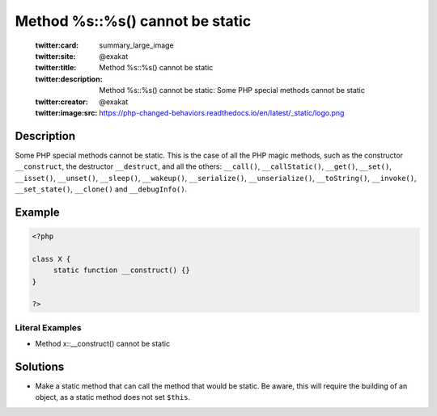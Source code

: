 .. _method-%s::%s()-cannot-be-static:

Method %s::%s() cannot be static
--------------------------------
 
	.. meta::
		:description:
			Method %s::%s() cannot be static: Some PHP special methods cannot be static.

	    :og:image: https://php-changed-behaviors.readthedocs.io/en/latest/_static/logo.png
		:og:type: article
		:og:title: Method %s::%s() cannot be static
		:og:description: Some PHP special methods cannot be static
		:og:url: https://php-errors.readthedocs.io/en/latest/messages/method-%25s%3A%3A%25s%28%29-cannot-be-static.html
	    :og:locale: en

	:twitter:card: summary_large_image
	:twitter:site: @exakat
	:twitter:title: Method %s::%s() cannot be static
	:twitter:description: Method %s::%s() cannot be static: Some PHP special methods cannot be static
	:twitter:creator: @exakat
	:twitter:image:src: https://php-changed-behaviors.readthedocs.io/en/latest/_static/logo.png
Description
___________
 
Some PHP special methods cannot be static. This is the case of all the PHP magic methods, such as the constructor ``__construct``, the destructor ``__destruct``, and all the others: ``__call()``, ``__callStatic()``, ``__get()``, ``__set()``, ``__isset()``, ``__unset()``, ``__sleep()``, ``__wakeup()``, ``__serialize()``, ``__unserialize()``, ``__toString()``, ``__invoke()``, ``__set_state()``, ``__clone()`` and ``__debugInfo()``.

Example
_______

.. code-block:: php

   <?php
   
   class X {
   	static function __construct() {}
   }
   
   ?>


Literal Examples
****************
+ Method x::__construct() cannot be static

Solutions
_________

+ Make a static method that can call the method that would be static. Be aware, this will require the building of an object, as a static method does not set ``$this``.
